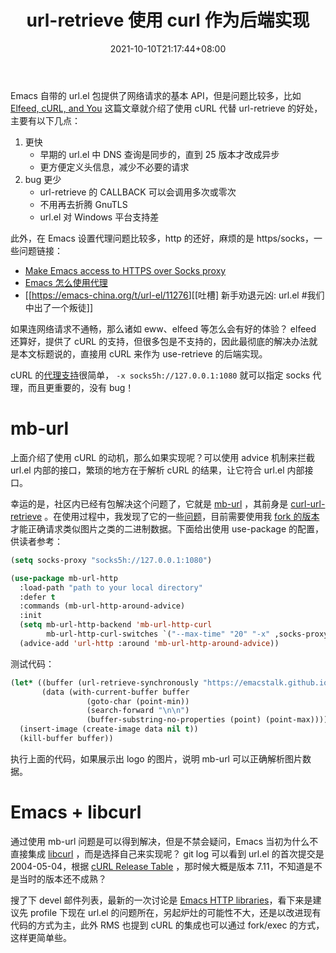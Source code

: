 #+TITLE: url-retrieve 使用 curl 作为后端实现
#+DATE: 2021-10-10T21:17:44+08:00
#+TAGS[]: tips, network

Emacs 自带的 url.el 包提供了网络请求的基本 API，但是问题比较多，比如 [[https://nullprogram.com/blog/2016/06/16/][Elfeed, cURL, and You]] 这篇文章就介绍了使用 cURL 代替 url-retrieve 的好处，主要有以下几点：
1. 更快
   - 早期的 url.el 中 DNS 查询是同步的，直到 25 版本才改成异步
   - 更方便定义头信息，减少不必要的请求
2. bug 更少
   - url-retrieve 的 CALLBACK 可以会调用多次或零次
   - 不用再去折腾 GnuTLS
   - url.el 对 Windows 平台支持差

此外，在 Emacs 设置代理问题比较多，http 的还好，麻烦的是 https/socks，一些问题链接：
- [[https://stackoverflow.com/questions/19699294/make-emacs-access-to-https-over-socks-proxy][Make Emacs access to HTTPS over Socks proxy]]
- [[https://emacs-china.org/t/topic/2808][Emacs 怎么使用代理]]
- [[https://emacs-china.org/t/url-el/11276][[吐槽] 新手劝退元凶: url.el #我们中出了一个叛徒]]

如果连网络请求不通畅，那么诸如 eww、elfeed 等怎么会有好的体验？ elfeed 还算好，提供了 cURL 的支持，但很多包是不支持的，因此最彻底的解决办法就是本文标题说的，直接用 cURL 来作为 use-retrieve 的后端实现。

cURL 的[[https://everything.curl.dev/usingcurl/proxies][代理支持]]很简单， =-x socks5h://127.0.0.1:1080= 就可以指定 socks 代理，而且更重要的，没有 bug！

* mb-url
上面介绍了使用 cURL 的动机，那么如果实现呢？可以使用 advice 机制来拦截 url.el 内部的接口，繁琐的地方在于解析 cURL 的结果，让它符合 url.el 内部接口。

幸运的是，社区内已经有包解决这个问题了，它就是 [[https://github.com/dochang/mb-url][mb-url]] ，其前身是 [[https://github.com/nicferrier/curl-url-retrieve][curl-url-retrieve]] 。在使用过程中，我发现了它的一些[[https://github.com/dochang/mb-url/issues/5][问题]]，目前需要使用我 [[https://github.com/jiacai2050/mb-url][fork 的版本]]才能正确请求类似图片之类的二进制数据。下面给出使用 use-package 的配置，供读者参考：
#+BEGIN_SRC emacs-lisp
(setq socks-proxy "socks5h://127.0.0.1:1080")

(use-package mb-url-http
  :load-path "path to your local directory"
  :defer t
  :commands (mb-url-http-around-advice)
  :init
  (setq mb-url-http-backend 'mb-url-http-curl
	    mb-url-http-curl-switches `("--max-time" "20" "-x" ,socks-proxy))
  (advice-add 'url-http :around 'mb-url-http-around-advice))

#+END_SRC
测试代码：
#+BEGIN_SRC emacs-lisp
(let* ((buffer (url-retrieve-synchronously "https://emacstalk.github.io/images/logo.png"))
	   (data (with-current-buffer buffer
				 (goto-char (point-min))
				 (search-forward "\n\n")
				 (buffer-substring-no-properties (point) (point-max)))))
  (insert-image (create-image data nil t))
  (kill-buffer buffer))
#+END_SRC
执行上面的代码，如果展示出 logo 的图片，说明 mb-url 可以正确解析图片数据。

* Emacs + libcurl
通过使用 mb-url 问题是可以得到解决，但是不禁会疑问，Emacs 当初为什么不直接集成 [[https://curl.se/libcurl/][libcurl]] ，而是选择自己来实现呢？
git log 可以看到 url.el 的首次提交是 2004-05-04，根据 [[https://curl.se/docs/releases.html][cURL Release Table]] ，那时候大概是版本 7.11，不知道是不是当时的版本还不成熟？

搜了下 devel 邮件列表，最新的一次讨论是 [[https://lists.gnu.org/archive/html/emacs-devel/2020-12/msg01291.html][Emacs HTTP libraries]]，看下来是建议先 profile 下现在 url.el 的问题所在，另起炉灶的可能性不大，还是以改进现有代码的方式为主，此外 RMS 也提到 cURL 的集成也可以通过 fork/exec 的方式，这样更简单些。
